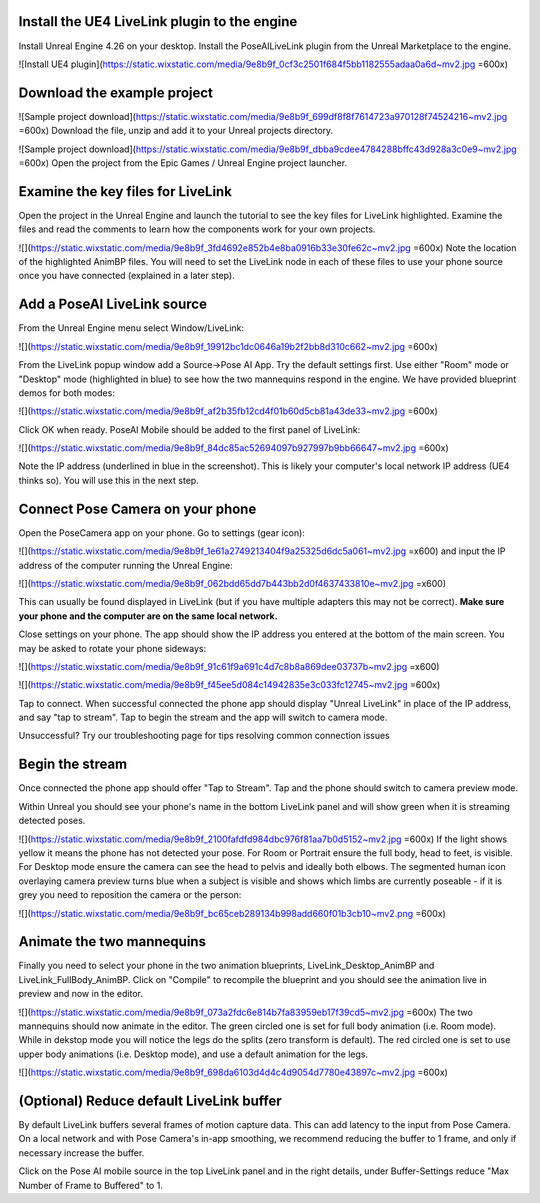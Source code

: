 
Install the UE4 LiveLink plugin to the engine
----------------
Install Unreal Engine 4.26 on your desktop. 
Install the PoseAILiveLink plugin from the Unreal Marketplace to the engine.

![Install UE4 plugin](https://static.wixstatic.com/media/9e8b9f_0cf3c2501f684f5bb1182555adaa0a6d~mv2.jpg =600x)

Download the example project
----------------
![Sample project download](https://static.wixstatic.com/media/9e8b9f_699df8f8f7614723a970128f74524216~mv2.jpg =600x)
Download the file, unzip and add it to your Unreal projects directory.

![Sample project download](https://static.wixstatic.com/media/9e8b9f_dbba9cdee4784288bffc43d928a3c0e9~mv2.jpg =600x)
Open the project from the Epic Games / Unreal Engine project launcher.

Examine the key files for LiveLink
----------------
Open the project in the Unreal Engine and launch the tutorial to see the key files for LiveLink highlighted. Examine the files and read the comments to learn how the components work for your own projects.

![](https://static.wixstatic.com/media/9e8b9f_3fd4692e852b4e8ba0916b33e30fe62c~mv2.jpg =600x)
Note the location of the highlighted AnimBP files. You will need to set the LiveLink node in each of these files to use your phone source once you have connected (explained in a later step).

Add a PoseAI LiveLink source
----------------

From the Unreal Engine menu select Window/LiveLink:

![](https://static.wixstatic.com/media/9e8b9f_19912bc1dc0646a19b2f2bb8d310c662~mv2.jpg =600x)

From the LiveLink popup window add a Source->Pose AI App. Try the default settings first. Use either "Room" mode or "Desktop" mode (highlighted in blue) to see how the two mannequins respond in the engine. We have provided blueprint demos for both modes:

![](https://static.wixstatic.com/media/9e8b9f_af2b35fb12cd4f01b60d5cb81a43de33~mv2.jpg =600x)

Click OK when ready. PoseAI Mobile should be added to the first panel of LiveLink:

![](https://static.wixstatic.com/media/9e8b9f_84dc85ac52694097b927997b9bb66647~mv2.jpg =600x)

Note the IP address (underlined in blue in the screenshot). This is likely your computer's local network IP address (UE4 thinks so). You will use this in the next step.

Connect Pose Camera on your phone
-----------------
Open the PoseCamera app on your phone. Go to settings (gear icon):

![](https://static.wixstatic.com/media/9e8b9f_1e61a2749213404f9a25325d6dc5a061~mv2.jpg =x600)
and input the IP address of the computer running the Unreal Engine:

![](https://static.wixstatic.com/media/9e8b9f_062bdd65dd7b443bb2d0f4637433810e~mv2.jpg =x600)

This can usually be found displayed in LiveLink (but if you have multiple adapters this may not be correct). **Make sure your phone and the computer are on the same local network.**

Close settings on your phone. The app should show the IP address you entered at the bottom of the main screen. You may be asked to rotate your phone sideways:

![](https://static.wixstatic.com/media/9e8b9f_91c61f9a691c4d7c8b8a869dee03737b~mv2.jpg =x600)


![](https://static.wixstatic.com/media/9e8b9f_f45ee5d084c14942835e3c033fc12745~mv2.jpg =600x)

  
Tap to connect. When successful connected the phone app should display "Unreal LiveLink" in place of the IP address, and say "tap to stream". Tap to begin the stream and the app will switch to camera mode.

Unsuccessful? Try our troubleshooting page for tips resolving common connection issues

Begin the stream
----------------
Once connected the phone app should offer "Tap to Stream". Tap and the phone should switch to camera preview mode.

Within Unreal you should see your phone's name in the bottom LiveLink panel and will show green when it is streaming detected poses.

![](https://static.wixstatic.com/media/9e8b9f_2100fafdfd984dbc976f81aa7b0d5152~mv2.jpg =600x)
If the light shows yellow it means the phone has not detected your pose. For Room or Portrait ensure the full body, head to feet, is visible. For Desktop mode ensure the camera can see the head to pelvis and ideally both elbows. The segmented human icon overlaying camera preview turns blue when a subject is visible and shows which limbs are currently poseable - if it is grey you need to reposition the camera or the person:

![](https://static.wixstatic.com/media/9e8b9f_bc65ceb289134b998add660f01b3cb10~mv2.png =600x)

Animate the two mannequins
---------------------

Finally you need to select your phone in the two animation blueprints, LiveLink_Desktop_AnimBP and LiveLink_FullBody_AnimBP. Click on "Compile" to recompile the blueprint and you should see the animation live in preview and now in the editor.

![](https://static.wixstatic.com/media/9e8b9f_073a2fdc6e814b7fa83959eb17f39cd5~mv2.jpg =600x)
The two mannequins should now animate in the editor. The green circled one is set for full body animation (i.e. Room mode). While in dekstop mode you will notice the legs do the splits (zero transform is default). The red circled one is set to use upper body animations (i.e. Desktop mode), and use a default animation for the legs.

![](https://static.wixstatic.com/media/9e8b9f_698da6103d4d4c4d9054d7780e43897c~mv2.jpg =600x)


(Optional) Reduce default LiveLink buffer
----------------
By default LiveLink buffers several frames of motion capture data. This can add latency to the input from Pose Camera. On a local network and with Pose Camera's in-app smoothing, we recommend reducing the buffer to 1 frame, and only if necessary increase the buffer.

Click on the Pose AI mobile source in the top LiveLink panel and in the right details, under Buffer-Settings reduce "Max Number of Frame to Buffered" to 1.

